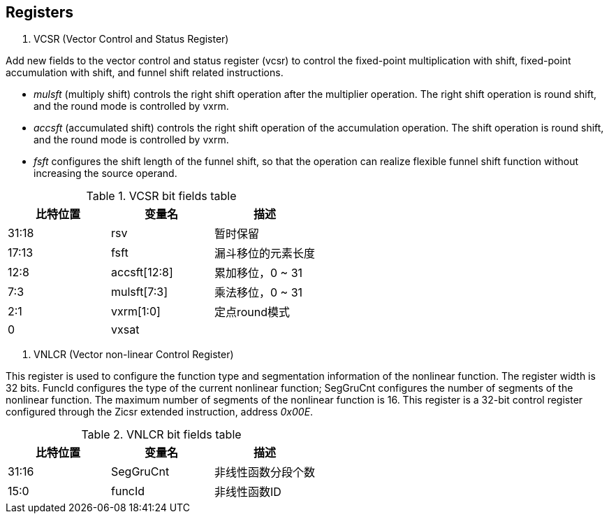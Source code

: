 [[chapter2]]
== Registers

. VCSR (Vector Control and Status Register)

Add new fields to the vector control and status register (vcsr) to control the fixed-point multiplication with shift, fixed-point accumulation with shift, and funnel shift related instructions. 

* _mulsft_ (multiply shift) controls the right shift operation after the multiplier operation. The right shift operation is round shift, and the round mode is controlled by vxrm. 

* _accsft_ (accumulated shift) controls the right shift operation of the accumulation operation. The shift operation is round shift, and the round mode is controlled by vxrm. 

* _fsft_ configures the shift length of the funnel shift, so that the operation can realize flexible funnel shift function without increasing the source operand.

.VCSR bit fields table
[cols="3*", options="header"]
|====================================
| 比特位置  | 变量名          | 描述          
| 31:18 | rsv          | 暂时保留        
| 17:13 | fsft         | 漏斗移位的元素长度   
| 12:8  | accsft[12:8] | 累加移位，0 ~ 31 
| 7:3   | mulsft[7:3]  | 乘法移位，0 ~ 31 
| 2:1   | vxrm[1:0]    | 定点round模式   
| 0     | vxsat        |             
|====================================



. VNLCR (Vector non-linear Control Register)

This register is used to configure the function type and segmentation information of the nonlinear function. The register width is 32 bits. FuncId configures the type of the current nonlinear function; SegGruCnt configures the number of segments of the nonlinear function. The maximum number of segments of the nonlinear function is 16. This register is a 32-bit control register configured through the Zicsr extended instruction, address _0x00E_.

.VNLCR bit fields table
[cols="3*", options="header"]
|==============================
| 比特位置  | 变量名       | 描述       
| 31:16 | SegGruCnt | 非线性函数分段个数
| 15:0  | funcId    | 非线性函数ID  
|==============================
